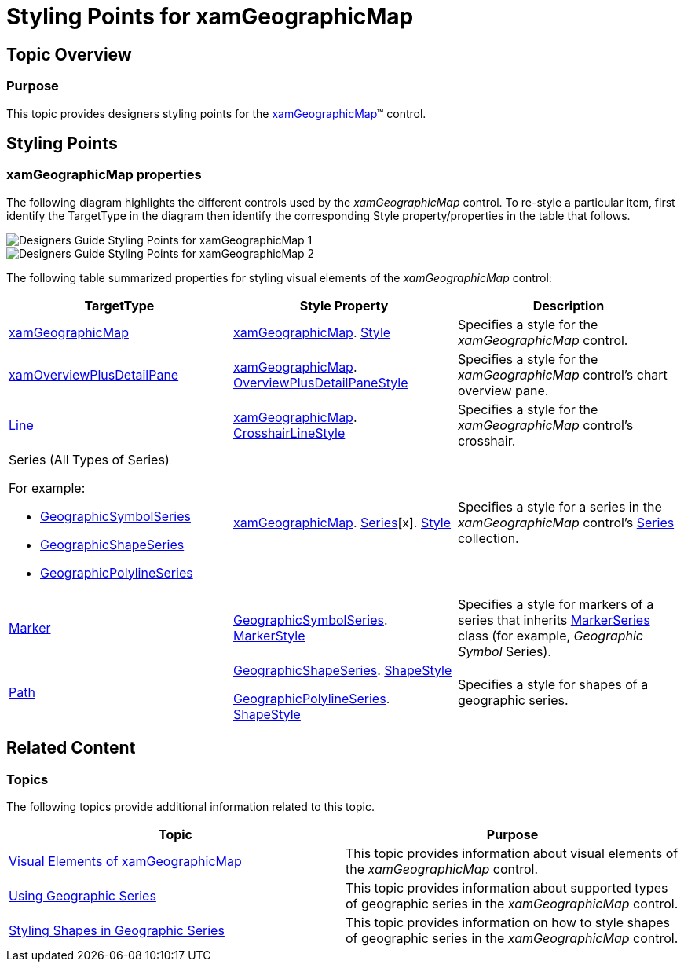 ﻿////

|metadata|
{
    "name": "designers-guide-styling-points-for-xamgeographicmap",
    "controlName": [],
    "tags": ["Styling","Templating"],
    "guid": "2a5efb03-fcbb-4793-a370-058b7bf97e5a",  
    "buildFlags": ["wpf","sl"],
    "createdOn": "2012-04-05T16:16:26.1682759Z"
}
|metadata|
////

= Styling Points for xamGeographicMap

== Topic Overview

=== Purpose

This topic provides designers styling points for the link:{ApiPlatform}controls.maps.xamgeographicmap.v{ProductVersion}~infragistics.controls.maps.xamgeographicmap_members.html[xamGeographicMap]™ control.

[[_Ref320651776]]
== Styling Points

=== xamGeographicMap properties

The following diagram highlights the different controls used by the _xamGeographicMap_ control. To re-style a particular item, first identify the TargetType in the diagram then identify the corresponding Style property/properties in the table that follows.

image::images/Designers_Guide_Styling_Points_for_xamGeographicMap_1.png[]

image::images/Designers_Guide_Styling_Points_for_xamGeographicMap_2.png[]

The following table summarized properties for styling visual elements of the _xamGeographicMap_ control:

[options="header", cols="a,a,a"]
|====
|TargetType|Style Property|Description

| link:{ApiPlatform}controls.maps.xamgeographicmap.v{ProductVersion}~infragistics.controls.maps.xamgeographicmap_members.html[xamGeographicMap]
| link:{ApiPlatform}controls.maps.xamgeographicmap.v{ProductVersion}~infragistics.controls.maps.xamgeographicmap_members.html[xamGeographicMap]. link:http://msdn.microsoft.com/en-us/library/system.windows.frameworkelement.style.aspx[Style]
|Specifies a style for the _xamGeographicMap_ control.

| link:{ApiPlatform}datavisualization.v{ProductVersion}~infragistics.controls.xamoverviewplusdetailpane_members.html[xamOverviewPlusDetailPane]
| link:{ApiPlatform}controls.maps.xamgeographicmap.v{ProductVersion}~infragistics.controls.maps.xamgeographicmap_members.html[xamGeographicMap]. link:{ApiPlatform}controls.charts.xamdatachart.v{ProductVersion}~infragistics.controls.seriesviewer~overviewplusdetailpanestyle.html[OverviewPlusDetailPaneStyle]
|Specifies a style for the _xamGeographicMap_ control’s chart overview pane.

| link:http://msdn.microsoft.com/en-us/library/system.windows.shapes.line.aspx[Line]
| link:{ApiPlatform}controls.maps.xamgeographicmap.v{ProductVersion}~infragistics.controls.maps.xamgeographicmap_members.html[xamGeographicMap]. link:{ApiPlatform}controls.charts.xamdatachart.v{ProductVersion}~infragistics.controls.seriesviewer~crosshairlinestyle.html[CrosshairLineStyle]
|Specifies a style for the _xamGeographicMap_ control’s crosshair.

|Series (All Types of Series) 

For example: 

* link:{ApiPlatform}controls.maps.xamgeographicmap.v{ProductVersion}~infragistics.controls.maps.geographicsymbolseries_members.html[GeographicSymbolSeries] 

* link:{ApiPlatform}controls.maps.xamgeographicmap.v{ProductVersion}~infragistics.controls.maps.geographicshapeseries_members.html[GeographicShapeSeries] 

* link:{ApiPlatform}controls.maps.xamgeographicmap.v{ProductVersion}~infragistics.controls.maps.geographicpolylineseries_members.html[GeographicPolylineSeries] 

| link:{ApiPlatform}controls.maps.xamgeographicmap.v{ProductVersion}~infragistics.controls.maps.xamgeographicmap_members.html[xamGeographicMap]. link:{ApiPlatform}controls.charts.xamdatachart.v{ProductVersion}~infragistics.controls.seriesviewer~series.html[Series][x]. link:http://msdn.microsoft.com/en-us/library/system.windows.frameworkelement.style.aspx[Style]
|Specifies a style for a series in the _xamGeographicMap_ control’s link:{ApiPlatform}controls.charts.xamdatachart.v{ProductVersion}~infragistics.controls.seriesviewer~series.html[Series] collection.

| link:{ApiPlatform}controls.charts.xamdatachart.v{ProductVersion}~infragistics.controls.charts.marker_members.html[Marker]
| link:{ApiPlatform}controls.maps.xamgeographicmap.v{ProductVersion}~infragistics.controls.maps.geographicsymbolseries_members.html[GeographicSymbolSeries]. link:{ApiPlatform}controls.charts.xamdatachart.v{ProductVersion}~infragistics.controls.charts.markerseries~markerstyle.html[MarkerStyle]
|Specifies a style for markers of a series that inherits link:{ApiPlatform}controls.charts.xamdatachart.v{ProductVersion}~infragistics.controls.charts.markerseries_members.html[MarkerSeries] class (for example, _Geographic_ _Symbol_ Series).

| link:http://msdn.microsoft.com/en-us/library/system.windows.shapes.path.aspx[Path]
| link:{ApiPlatform}controls.maps.xamgeographicmap.v{ProductVersion}~infragistics.controls.maps.geographicshapeseries_members.html[GeographicShapeSeries]. link:{ApiPlatform}controls.maps.xamgeographicmap.v{ProductVersion}~infragistics.controls.maps.geographicshapeseries~shapestyle.html[ShapeStyle] 

link:{ApiPlatform}controls.maps.xamgeographicmap.v{ProductVersion}~infragistics.controls.maps.geographicpolylineseries_members.html[GeographicPolylineSeries]. link:{ApiPlatform}controls.maps.xamgeographicmap.v{ProductVersion}~infragistics.controls.maps.geographicshapeseries~shapestyle.html[ShapeStyle]
|Specifies a style for shapes of a geographic series.

|====

[[_Ref320185294]]
== Related Content

=== Topics

The following topics provide additional information related to this topic.

[options="header", cols="a,a"]
|====
|Topic|Purpose

| link:xamgeographicmap-visual-elements-of-xamgeographicmap.html[Visual Elements of xamGeographicMap]
|This topic provides information about visual elements of the _xamGeographicMap_ control.

| link:xamgeographicmap-using-geographic-series.html[Using Geographic Series]
|This topic provides information about supported types of geographic series in the _xamGeographicMap_ control.

| link:xamgeographicmap-styling-shapes-in-geographic-series.html[Styling Shapes in Geographic Series]
|This topic provides information on how to style shapes of geographic series in the _xamGeographicMap_ control.

|====